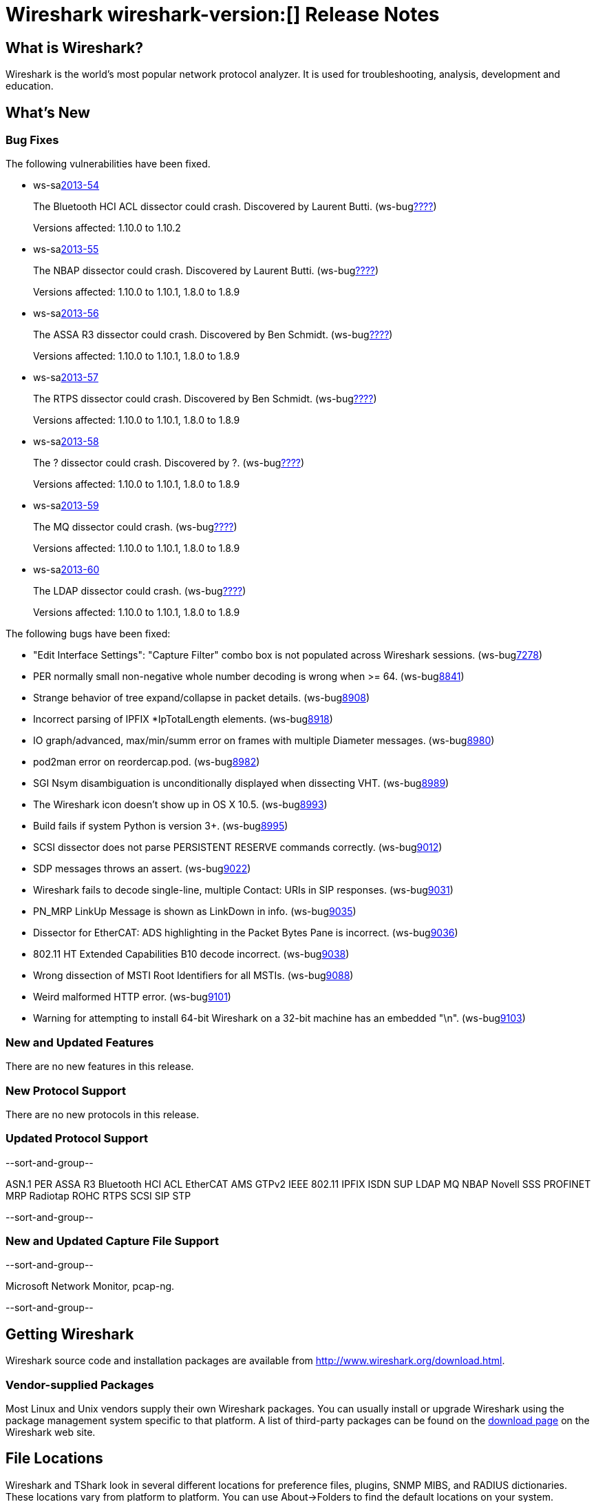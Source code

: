= Wireshark wireshark-version:[] Release Notes
// $Id$

== What is Wireshark?

Wireshark is the world's most popular network protocol analyzer. It is
used for troubleshooting, analysis, development and education.

== What's New

=== Bug Fixes

The following vulnerabilities have been fixed.

//* ws-buglink:5000[]
//* ws-buglink:6000[Wireshark bug]
//* ws-salink:2013-11[]
//* cve-idlink:2013-2486[]

* ws-salink:2013-54[]
+
The Bluetooth HCI ACL dissector could crash. Discovered by Laurent Butti.
// Fixed in trunk: r50268
// Fixed in trunk-1.10: r51330
(ws-buglink:????[])
+
Versions affected: 1.10.0 to 1.10.2
//+
//cve-idlink:2013-????[]

* ws-salink:2013-55[]
+
The NBAP dissector could crash. Discovered by Laurent Butti.
// Fixed in trunk: r51195
// Fixed in trunk-1.10: r51228
// Fixed in trunk-1.8: r51230
(ws-buglink:????[])
+
Versions affected: 1.10.0 to 1.10.1, 1.8.0 to 1.8.9
//+
//cve-idlink:2013-????[]

* ws-salink:2013-56[]
+
The ASSA R3 dissector could crash. Discovered by Ben Schmidt.
// Fixed in trunk: r51196
// Fixed in trunk-1.10: r51231
// Fixed in trunk-1.8: r51232
(ws-buglink:????[])
+
Versions affected: 1.10.0 to 1.10.1, 1.8.0 to 1.8.9
//+
//cve-idlink:2013-????[]

* ws-salink:2013-57[]
+
The RTPS dissector could crash. Discovered by Ben Schmidt.
// Fixed in trunk: r51213
// Fixed in trunk-1.10: r51623
// Fixed in trunk-1.8: r51624
(ws-buglink:????[])
+
Versions affected: 1.10.0 to 1.10.1, 1.8.0 to 1.8.9
//+
//cve-idlink:2013-????[]

* ws-salink:2013-58[]
+
The ? dissector could crash. Discovered by ?.
// Fixed in trunk: r?
// Fixed in trunk-1.10: r?
// Fixed in trunk-1.8: r?
(ws-buglink:????[])
+
Versions affected: 1.10.0 to 1.10.1, 1.8.0 to 1.8.9
//+
//cve-idlink:2013-????[]


* ws-salink:2013-59[]
+
The MQ dissector could crash.
// Fixed in trunk: r51603
// Fixed in trunk-1.10: r51623
// Fixed in trunk-1.8: r51624
(ws-buglink:????[])
+
Versions affected: 1.10.0 to 1.10.1, 1.8.0 to 1.8.9
//+
//cve-idlink:2013-????[]

* ws-salink:2013-60[]
+
The LDAP dissector could crash.
// Fixed in trunk: r51516
// Fixed in trunk-1.10: r51623
// Fixed in trunk-1.8: r51624
(ws-buglink:????[])
+
Versions affected: 1.10.0 to 1.10.1, 1.8.0 to 1.8.9
//+
//cve-idlink:2013-????[]


The following bugs have been fixed:

//* Wireshark will practice the jazz flute for hours on end when you're trying to sleep. ws-buglink:0000[]

* "Edit Interface Settings": "Capture Filter" combo box is not populated across Wireshark sessions. (ws-buglink:7278[])

* PER normally small non-negative whole number decoding is wrong when >= 64. (ws-buglink:8841[])

* Strange behavior of tree expand/collapse in packet details. (ws-buglink:8908[])

* Incorrect parsing of IPFIX *IpTotalLength elements. (ws-buglink:8918[])

* IO graph/advanced, max/min/summ error on frames with multiple Diameter messages. (ws-buglink:8980[])

* pod2man error on reordercap.pod. (ws-buglink:8982[])

* SGI Nsym disambiguation is unconditionally displayed when dissecting VHT. (ws-buglink:8989[])

* The Wireshark icon doesn't show up in OS X 10.5. (ws-buglink:8993[])

* Build fails if system Python is version 3+. (ws-buglink:8995[])

* SCSI dissector does not parse PERSISTENT RESERVE commands correctly. (ws-buglink:9012[])

* SDP messages throws an assert. (ws-buglink:9022[])

* Wireshark fails to decode single-line, multiple Contact: URIs in SIP responses. (ws-buglink:9031[])

* PN_MRP LinkUp Message is shown as LinkDown in info. (ws-buglink:9035[])

* Dissector for EtherCAT: ADS highlighting in the Packet Bytes Pane is incorrect. (ws-buglink:9036[])

* 802.11 HT Extended Capabilities B10 decode incorrect. (ws-buglink:9038[])

* Wrong dissection of MSTI Root Identifiers for all MSTIs. (ws-buglink:9088[])

* Weird malformed HTTP error. (ws-buglink:9101[])

* Warning for attempting to install 64-bit Wireshark on a 32-bit machine has an embedded "\n". (ws-buglink:9103[])

=== New and Updated Features

There are no new features in this release.

=== New Protocol Support

There are no new protocols in this release.

=== Updated Protocol Support

--sort-and-group--

ASN.1 PER
ASSA R3
Bluetooth HCI ACL
EtherCAT AMS
GTPv2
IEEE 802.11
IPFIX
ISDN SUP
LDAP
MQ
NBAP
Novell SSS
PROFINET MRP
Radiotap
ROHC
RTPS
SCSI
SIP
STP

--sort-and-group--

=== New and Updated Capture File Support

--sort-and-group--

Microsoft Network Monitor, pcap-ng.

--sort-and-group--

== Getting Wireshark

Wireshark source code and installation packages are available from
http://www.wireshark.org/download.html.

=== Vendor-supplied Packages

Most Linux and Unix vendors supply their own Wireshark packages. You can
usually install or upgrade Wireshark using the package management system
specific to that platform. A list of third-party packages can be found
on the http://www.wireshark.org/download.html#thirdparty[download page]
on the Wireshark web site.

== File Locations

Wireshark and TShark look in several different locations for preference
files, plugins, SNMP MIBS, and RADIUS dictionaries. These locations vary
from platform to platform. You can use About→Folders to find the default
locations on your system.

== Known Problems

Dumpcap might not quit if Wireshark or TShark crashes.
(ws-buglink:1419[])

The BER dissector might infinitely loop.
(ws-buglink:1516[])

Capture filters aren't applied when capturing from named pipes.
(ws-buglink:1814[])

Filtering tshark captures with read filters (-R) no longer works.
(ws-buglink:2234[])

The 64-bit Windows installer does not support Kerberos decryption.
(https://wiki.wireshark.org/Development/Win64[Win64 development page])

Application crash when changing real-time option.
(ws-buglink:4035[])

Hex pane display issue after startup.
(ws-buglink:4056[])

Packet list rows are oversized.
(ws-buglink:4357[])

Summary pane selected frame highlighting not maintained.
(ws-buglink:4445[])

Wireshark and TShark will display incorrect delta times in some cases.
(ws-buglink:4985[])

== Getting Help

Community support is available on http://ask.wireshark.org/[Wireshark's
Q&A site] and on the wireshark-users mailing list. Subscription
information and archives for all of Wireshark's mailing lists can be
found on http://www.wireshark.org/lists/[the web site].

Official Wireshark training and certification are available from
http://www.wiresharktraining.com/[Wireshark University].

== Frequently Asked Questions

A complete FAQ is available on the
http://www.wireshark.org/faq.html[Wireshark web site].
